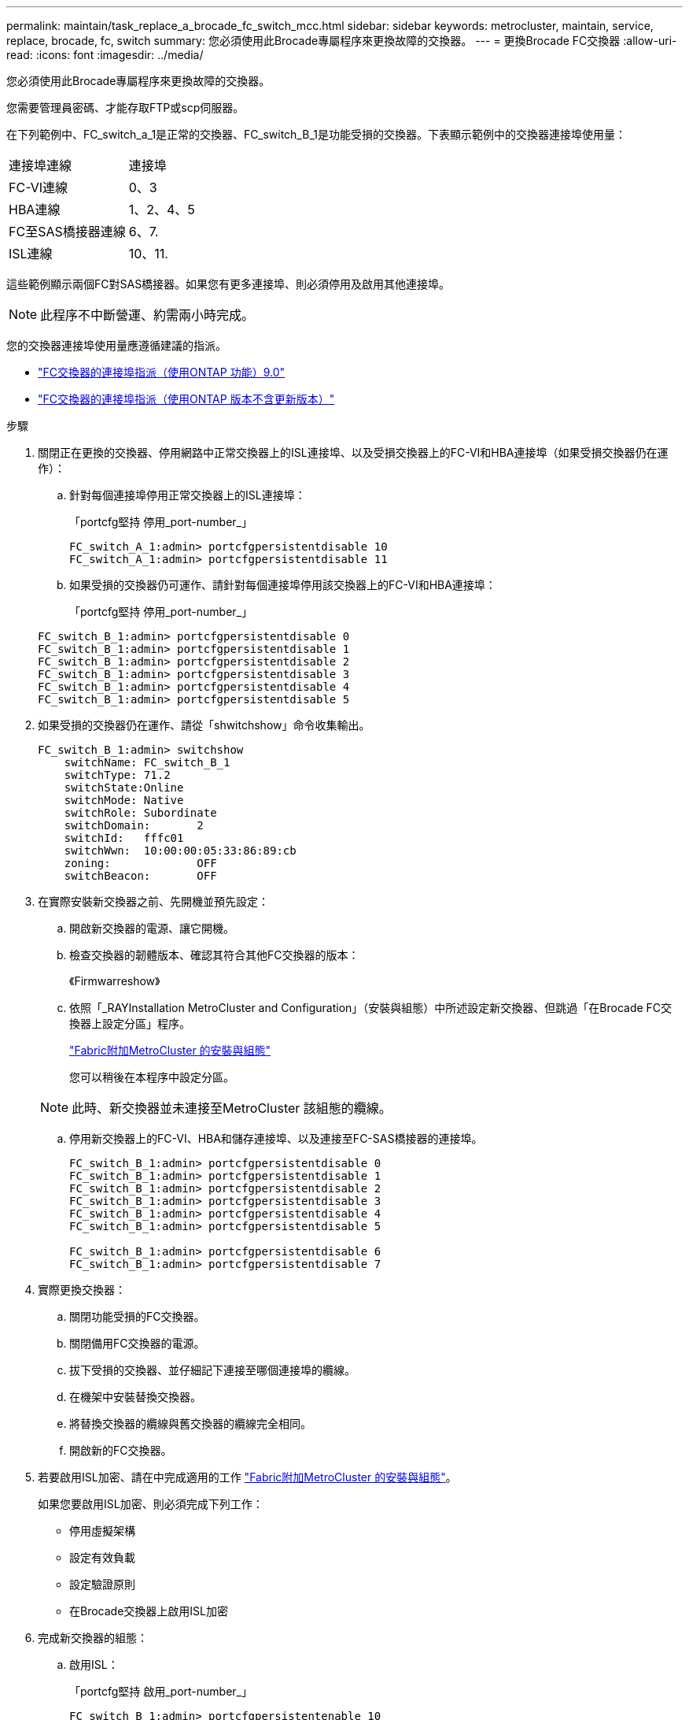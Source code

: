 ---
permalink: maintain/task_replace_a_brocade_fc_switch_mcc.html 
sidebar: sidebar 
keywords: metrocluster, maintain, service, replace, brocade, fc, switch 
summary: 您必須使用此Brocade專屬程序來更換故障的交換器。 
---
= 更換Brocade FC交換器
:allow-uri-read: 
:icons: font
:imagesdir: ../media/


[role="lead"]
您必須使用此Brocade專屬程序來更換故障的交換器。

您需要管理員密碼、才能存取FTP或scp伺服器。

在下列範例中、FC_switch_a_1是正常的交換器、FC_switch_B_1是功能受損的交換器。下表顯示範例中的交換器連接埠使用量：

|===


| 連接埠連線 | 連接埠 


 a| 
FC-VI連線
 a| 
0、3



 a| 
HBA連線
 a| 
1、2、4、5



 a| 
FC至SAS橋接器連線
 a| 
6、7.



 a| 
ISL連線
 a| 
10、11.

|===
這些範例顯示兩個FC對SAS橋接器。如果您有更多連接埠、則必須停用及啟用其他連接埠。


NOTE: 此程序不中斷營運、約需兩小時完成。

您的交換器連接埠使用量應遵循建議的指派。

* link:concept_port_assignments_for_fc_switches_when_using_ontap_9_0.html["FC交換器的連接埠指派（使用ONTAP 功能）9.0"]
* link:concept_port_assignments_for_fc_switches_when_using_ontap_9_1_and_later.html["FC交換器的連接埠指派（使用ONTAP 版本不含更新版本）"]


.步驟
. 關閉正在更換的交換器、停用網路中正常交換器上的ISL連接埠、以及受損交換器上的FC-VI和HBA連接埠（如果受損交換器仍在運作）：
+
.. 針對每個連接埠停用正常交換器上的ISL連接埠：
+
「portcfg堅持 停用_port-number_」

+
[listing]
----
FC_switch_A_1:admin> portcfgpersistentdisable 10
FC_switch_A_1:admin> portcfgpersistentdisable 11
----
.. 如果受損的交換器仍可運作、請針對每個連接埠停用該交換器上的FC-VI和HBA連接埠：
+
「portcfg堅持 停用_port-number_」

+
[listing]
----
FC_switch_B_1:admin> portcfgpersistentdisable 0
FC_switch_B_1:admin> portcfgpersistentdisable 1
FC_switch_B_1:admin> portcfgpersistentdisable 2
FC_switch_B_1:admin> portcfgpersistentdisable 3
FC_switch_B_1:admin> portcfgpersistentdisable 4
FC_switch_B_1:admin> portcfgpersistentdisable 5
----


. 如果受損的交換器仍在運作、請從「shwitchshow」命令收集輸出。
+
[listing]
----
FC_switch_B_1:admin> switchshow
    switchName: FC_switch_B_1
    switchType: 71.2
    switchState:Online
    switchMode: Native
    switchRole: Subordinate
    switchDomain:       2
    switchId:   fffc01
    switchWwn:  10:00:00:05:33:86:89:cb
    zoning:             OFF
    switchBeacon:       OFF
----
. 在實際安裝新交換器之前、先開機並預先設定：
+
.. 開啟新交換器的電源、讓它開機。
.. 檢查交換器的韌體版本、確認其符合其他FC交換器的版本：
+
《Firmwarreshow》

.. 依照「_RAYInstallation MetroCluster and Configuration」（安裝與組態）中所述設定新交換器、但跳過「在Brocade FC交換器上設定分區」程序。
+
https://docs.netapp.com/us-en/ontap-metrocluster/install-fc/index.html["Fabric附加MetroCluster 的安裝與組態"]

+
您可以稍後在本程序中設定分區。

+

NOTE: 此時、新交換器並未連接至MetroCluster 該組態的纜線。

.. 停用新交換器上的FC-VI、HBA和儲存連接埠、以及連接至FC-SAS橋接器的連接埠。
+
[listing]
----
FC_switch_B_1:admin> portcfgpersistentdisable 0
FC_switch_B_1:admin> portcfgpersistentdisable 1
FC_switch_B_1:admin> portcfgpersistentdisable 2
FC_switch_B_1:admin> portcfgpersistentdisable 3
FC_switch_B_1:admin> portcfgpersistentdisable 4
FC_switch_B_1:admin> portcfgpersistentdisable 5

FC_switch_B_1:admin> portcfgpersistentdisable 6
FC_switch_B_1:admin> portcfgpersistentdisable 7
----


. 實際更換交換器：
+
.. 關閉功能受損的FC交換器。
.. 關閉備用FC交換器的電源。
.. 拔下受損的交換器、並仔細記下連接至哪個連接埠的纜線。
.. 在機架中安裝替換交換器。
.. 將替換交換器的纜線與舊交換器的纜線完全相同。
.. 開啟新的FC交換器。


. 若要啟用ISL加密、請在中完成適用的工作 link:https://docs.netapp.com/us-en/ontap-metrocluster/install-fc/index.html["Fabric附加MetroCluster 的安裝與組態"]。
+
如果您要啟用ISL加密、則必須完成下列工作：

+
** 停用虛擬架構
** 設定有效負載
** 設定驗證原則
** 在Brocade交換器上啟用ISL加密


. 完成新交換器的組態：
+
.. 啟用ISL：
+
「portcfg堅持 啟用_port-number_」

+
[listing]
----
FC_switch_B_1:admin> portcfgpersistentenable 10
FC_switch_B_1:admin> portcfgpersistentenable 11
----
.. 在替換交換器上（範例中為FC_SWIT_B_1）、確認ISL處於線上狀態：
+
「秀秀」

+
[listing]
----
FC_switch_B_1:admin> switchshow
switchName: FC_switch_B_1
switchType: 71.2
switchState:Online
switchMode: Native
switchRole: Principal
switchDomain:       4
switchId:   fffc03
switchWwn:  10:00:00:05:33:8c:2e:9a
zoning:             OFF
switchBeacon:       OFF

Index Port Address Media Speed State  Proto
==============================================
...
10   10    030A00 id   16G     Online  FC E-Port 10:00:00:05:33:86:89:cb "FC_switch_A_1"
11   11    030B00 id   16G     Online  FC E-Port 10:00:00:05:33:86:89:cb "FC_switch_A_1" (downstream)
...
----
.. 啟用連接FC橋接器的儲存連接埠。
+
[listing]
----
FC_switch_B_1:admin> portcfgpersistentenable 6
FC_switch_B_1:admin> portcfgpersistentenable 7
----
.. 啟用儲存設備、HBA和FC-VI連接埠。
+
以下範例顯示用於啟用連接HBA介面卡之連接埠的命令：

+
[listing]
----
FC_switch_B_1:admin> portcfgpersistentenable 1
FC_switch_B_1:admin> portcfgpersistentenable 2
FC_switch_B_1:admin> portcfgpersistentenable 4
FC_switch_B_1:admin> portcfgpersistentenable 5
----
+
以下範例顯示用於啟用連接FC-VI介面卡之連接埠的命令：

+
[listing]
----
FC_switch_B_1:admin> portcfgpersistentenable 0
FC_switch_B_1:admin> portcfgpersistentenable 3
----


. 驗證連接埠是否在線上：
+
「秀秀」

. 驗證MetroCluster 下列項目中的功能：ONTAP
+
.. 檢查系統是否具有多路徑：
+
「節點執行節點_norme-name_ sysconfig -A」

.. 檢查兩個叢集上的任何健全狀況警示：
+
「系統健全狀況警示顯示」

.. 確認MetroCluster 執行功能組態、並確認操作模式正常：
+
《不看》MetroCluster

.. 執行功能檢查：MetroCluster
+
《不一樣的跑程》MetroCluster

.. 顯示MetroCluster 檢查結果：
+
《不一樣的表演》MetroCluster

.. 檢查交換器上是否有任何健全狀況警示（如果有）：
+
「torage switchshow」

.. 執行 https://mysupport.netapp.com/site/tools/tool-eula/activeiq-configadvisor["Config Advisor"]。
.. 執行Config Advisor 完功能後、請檢閱工具的輸出結果、並依照輸出中的建議來解決發現的任何問題。



